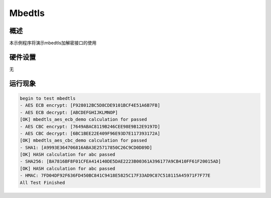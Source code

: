 .. _mbedtls:

Mbedtls
==============

概述
------

本示例程序将演示mbedtls加解密接口的使用

硬件设置
------------

无

运行现象
------------


.. code-block:: console

   begin to test mbedtls
   - AES ECB encrypt: [F928012BC5D8CDE9101BCF4E51A6B7FB]
   - AES ECB decrypt: [ABCDEFGHIJKLMNOP]
   [OK] mbedtls_aes_ecb_demo calculation for passed
   - AES CBC encrypt: [7649ABAC8119B246CEE98E9B12E9197D]
   - AES CBC decrypt: [6BC1BEE22E409F96E93D7E117393172A]
   [OK] mbedtls_aes_cbc_demo calculation for passed
   - SHA1: [A9993E364706816ABA3E25717850C26C9CD0D89D]
   [OK] HASH calculation for abc passed
   - SHA256: [BA7816BF8F01CFEA414140DE5DAE2223B00361A396177A9CB410FF61F20015AD]
   [OK] HASH calculation for abc passed
   - HMAC: 7FD04DF92F636FD450BC841C9418E5825C17F33AD9C87C518115A45971F7F77E
   All Test Finished

